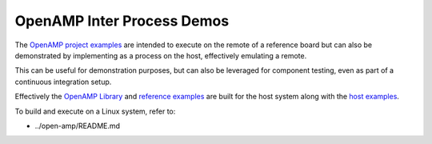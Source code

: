 .. _inter-process-reference-label:

===========================
OpenAMP Inter Process Demos
===========================

The `OpenAMP project examples <https://github.com/OpenAMP/open-amp/tree/main/apps/examples>`_
are intended to execute on the remote of a reference board but can also be demonstrated by implementing as a process on the host, effectively emulating a remote.

This can be useful for demonstration purposes, but can also be leveraged for component testing, even as part of a continuous integration setup.

Effectively the `OpenAMP Library <https://github.com/OpenAMP/open-amp/tree/main/lib>`_ and `reference examples <https://github.com/OpenAMP/open-amp/tree/main/apps/examples>`_ are built for the host system along with the `host examples <https://github.com/OpenAMP/openamp-system-reference/tree/main/examples/linux>`_.

To build and execute on a Linux system, refer to:

* ../open-amp/README.md
